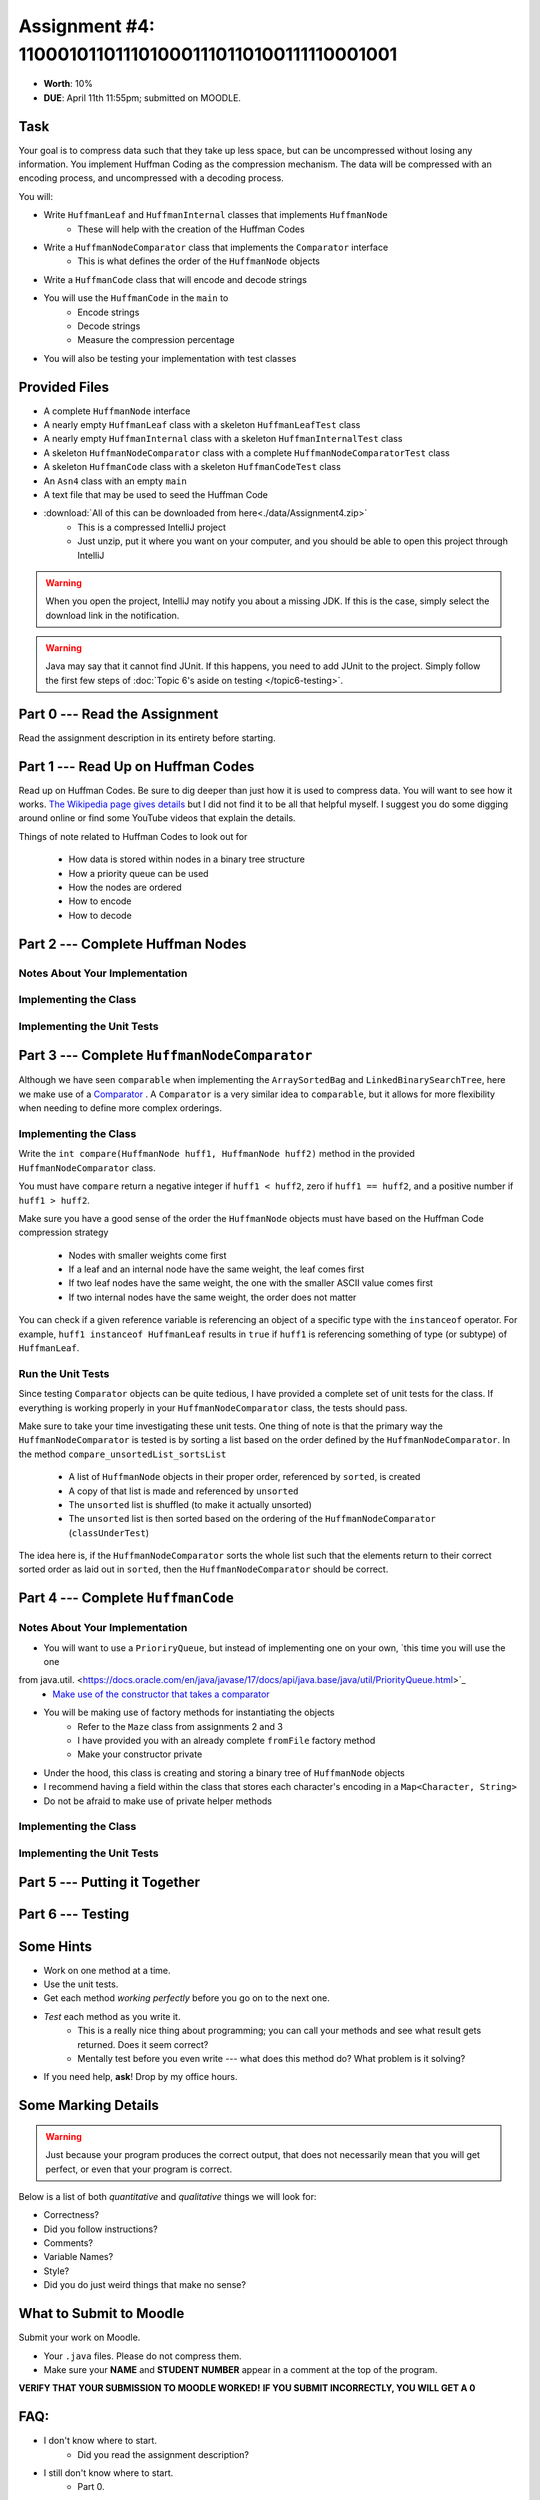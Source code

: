 *******************************************************
Assignment #4: 1100010110111010001110110100111110001001
*******************************************************

* **Worth**: 10%
* **DUE**: April 11th 11:55pm; submitted on MOODLE.


Task
====

Your goal is to compress data such that they take up less space, but can be uncompressed without losing any information.
You implement Huffman Coding as the compression mechanism. The data will be compressed with an encoding process, and
uncompressed with a decoding process.

You will:

* Write ``HuffmanLeaf`` and ``HuffmanInternal`` classes that implements ``HuffmanNode``
    * These will help with the creation of the Huffman Codes
* Write a ``HuffmanNodeComparator`` class that implements the ``Comparator`` interface
    * This is what defines the order of the ``HuffmanNode`` objects
* Write a ``HuffmanCode`` class that will encode and decode strings
* You will use the ``HuffmanCode`` in the ``main`` to
    * Encode strings
    * Decode strings
    * Measure the compression percentage
* You will also be testing your implementation with test classes


Provided Files
==============

* A complete ``HuffmanNode`` interface
* A nearly empty ``HuffmanLeaf`` class with a skeleton ``HuffmanLeafTest`` class
* A nearly empty ``HuffmanInternal`` class with a skeleton ``HuffmanInternalTest`` class
* A skeleton ``HuffmanNodeComparator`` class with a complete ``HuffmanNodeComparatorTest`` class
* A skeleton ``HuffmanCode`` class with a skeleton ``HuffmanCodeTest`` class
* An ``Asn4`` class with an empty ``main``
* A text file that may be used to seed the Huffman Code


* :download:`All of this can be downloaded from here<./data/Assignment4.zip>`
    * This is a compressed IntelliJ project
    * Just unzip, put it where you want on your computer, and you should be able to open this project through IntelliJ

.. warning::

    When you open the project, IntelliJ may notify you about a missing JDK. If this is the case, simply select the
    download link in the notification.

.. warning::

    Java may say that it cannot find JUnit. If this happens, you need to add JUnit to the project. Simply follow the
    first few steps of :doc:`Topic 6's aside on testing </topic6-testing>`.


Part 0 --- Read the Assignment
==============================

Read the assignment description in its entirety before starting.


Part 1 --- Read Up on Huffman Codes
===================================

Read up on Huffman Codes. Be sure to dig deeper than just how it is used to compress data. You will want to see how it
works. `The Wikipedia page gives details <https://en.wikipedia.org/wiki/Huffman_coding>`_ but I did not find it to be
all that helpful myself. I suggest you do some digging around online or find some YouTube videos that
explain the details.

Things of note related to Huffman Codes to look out for

    * How data is stored within nodes in a binary tree structure
    * How a priority queue can be used
    * How the nodes are ordered
    * How to encode
    * How to decode


Part 2 --- Complete Huffman Nodes
=================================


Notes About Your Implementation
-------------------------------


Implementing the Class
----------------------


Implementing the Unit Tests
---------------------------


Part 3 --- Complete ``HuffmanNodeComparator``
=============================================

Although we have seen ``comparable`` when implementing the ``ArraySortedBag`` and ``LinkedBinarySearchTree``, here we
make use of a `Comparator <https://docs.oracle.com/en/java/javase/17/docs/api/java.base/java/lang/Comparable.html>`_ .
A ``Comparator`` is a very similar idea to ``comparable``, but it allows for more flexibility when needing to define
more complex orderings.


Implementing the Class
----------------------

Write the ``int compare(HuffmanNode huff1, HuffmanNode huff2)`` method in the provided ``HuffmanNodeComparator`` class.

You must have ``compare`` return a negative integer if ``huff1 < huff2``, zero if ``huff1 == huff2``, and a positive
number if ``huff1 > huff2``.

Make sure you have a good sense of the order the ``HuffmanNode`` objects must have based on the Huffman Code compression
strategy

    * Nodes with smaller weights come first
    * If a leaf and an internal node have the same weight, the leaf comes first
    * If two leaf nodes have the same weight, the one with the smaller ASCII value comes first
    * If two internal nodes have the same weight, the order does not matter

You can check if a given reference variable is referencing an object of a specific type with the
``instanceof`` operator. For example, ``huff1 instanceof HuffmanLeaf`` results in ``true`` if ``huff1`` is referencing
something of type (or subtype) of ``HuffmanLeaf``.


Run the Unit Tests
------------------

Since testing ``Comparator`` objects can be quite tedious, I have provided a complete set of unit tests for the class.
If everything is working properly in your ``HuffmanNodeComparator`` class, the tests should pass.

Make sure to take your time investigating these unit tests. One thing of note is that the primary way the
``HuffmanNodeComparator`` is tested is by sorting a list based on the order defined by the ``HuffmanNodeComparator``. In
the method ``compare_unsortedList_sortsList``

    * A list of ``HuffmanNode`` objects in their proper order, referenced by ``sorted``, is created
    * A copy of that list is made and referenced by ``unsorted``
    * The ``unsorted`` list is shuffled (to make it actually unsorted)
    * The ``unsorted`` list is then sorted based on the ordering of the ``HuffmanNodeComparator`` (``classUnderTest``)

The idea here is, if the ``HuffmanNodeComparator`` sorts the whole list such that the elements return to their correct
sorted order as laid out in ``sorted``, then the ``HuffmanNodeComparator`` should be correct.


Part 4 --- Complete ``HuffmanCode``
===================================


Notes About Your Implementation
-------------------------------

* You will want to use a ``PrioriryQueue``, but instead of implementing one on your own, `this time you will use the one
from java.util. <https://docs.oracle.com/en/java/javase/17/docs/api/java.base/java/util/PriorityQueue.html>`_
    * `Make use of the constructor that takes a comparator <https://docs.oracle.com/en/java/javase/17/docs/api/java.base/java/util/PriorityQueue.html#%3Cinit%3E(java.util.Comparator)>`_

* You will be making use of factory methods for instantiating the objects
    * Refer to the ``Maze`` class from assignments 2 and 3
    * I have provided you with an already complete ``fromFile`` factory method
    * Make your constructor private

* Under the hood, this class is creating and storing a binary tree of ``HuffmanNode`` objects
* I recommend having a field within the class that stores each character's encoding in a ``Map<Character, String>``
* Do not be afraid to make use of private helper methods


Implementing the Class
----------------------


Implementing the Unit Tests
---------------------------


Part 5 --- Putting it Together
==============================


Part 6 --- Testing
==================


Some Hints
==========

* Work on one method at a time.
* Use the unit tests.
* Get each method *working perfectly* before you go on to the next one.
* *Test* each method as you write it.
    * This is a really nice thing about programming; you can call your methods and see what result gets returned. Does it seem correct?
    * Mentally test before you even write --- what does this method do? What problem is it solving?
* If you need help, **ask**! Drop by my office hours.


Some Marking Details
====================

.. warning::
    Just because your program produces the correct output, that does not necessarily mean that you will get perfect, or
    even that your program is correct.

Below is a list of both *quantitative* and *qualitative* things we will look for:

* Correctness?
* Did you follow instructions?
* Comments?
* Variable Names?
* Style?
* Did you do just weird things that make no sense?


What to Submit to Moodle
========================

Submit your work on Moodle.

* Your ``.java`` files. Please do not compress them.

* Make sure your **NAME** and **STUDENT NUMBER** appear in a comment at the top of the program.

**VERIFY THAT YOUR SUBMISSION TO MOODLE WORKED!**
**IF YOU SUBMIT INCORRECTLY, YOU WILL GET A 0**


FAQ:
====

* I don't know where to start.
    * Did you read the assignment description?

* I still don't know where to start.
    * Part 0.

* Should I be making any significant changes to the provided code/files?
    * Unless it's an empty class you are to complete, no.

* I know you told me to do it this way, but I did it another way, and I think my way is better.
    * Your way may be better, but do it the way I told you.

* I don't know how to do *X*.
    * OK, go to `google.ca <https://www.google.ca>`_ and type in *X*.

* You have asked us to do something you never taught us.
    * Good thing google exists and you're capable of learning on your own.
    * Jokes aside, reading docs and figuring out how to do stuff is a huge part of your job.

* Can I email you or the TA for help?
    * Absolutely, *buuuuut*
    * Tell me all the things you have tried before emailing. If it's a short list, I may ignore you.
    * Do not send me code, do not send me screenshots of code, do not try to describe chunks of code in english, etc.
    * Email is appropriate for quick clarification questions.
    * Anything beyond that should be addressed at office hours.
    * Please do not just send the email anyways to fish and see if I will answer --- I won't, and I'll be annoyed.

* I swear I did everything right, but my files are not opening.
    * This one isn't uncommon.
    * Your files may be in the wrong location on your computer.
    * I provided you with a constant for the relative path to the files, so that should work.

* It's not working, therefore Java is broken!
    * Probably not; you're likely doing something wrong.

* There is a bug in my code and it's not working
    * Welcome to writing code.
    * Keep at it, you'll get there.

* There is a bug in my code and it's not working after hours of debugging
    * This is normal.
    * Keep at it, you'll get there.
    * I believe in you.
    * You are a capable human being.

* Do I have enough comments?
    * I don't know, maybe?
    * If you're looking at code and have to ask if you should comment it... just comment it.
    * That said, don't write me a book.

* I know I cheated, I know I know I was cheating, but I'm reeeeaaaaaaaaallllllly sorry [that I got caught]. Can we just ignore it this time?
    * No.
    * Catching cheaters is one of my only joys in life.

* What's this whole *due date* and *cutoff date* business?
    * The due date is the due date, so hand things in before the due date, otherwise it is considered late.
    * But you may submit your late assignment with no penalty up to the cutoff date.
    * There are no extensions beyond the cutoff date.

* Can I have an extension?
    * You can have the 7 days before the cutoff period.
    * After the cutoff date though, no --- no extension.

* If I submit it at 11:56pm, you'll still mark it, right? I mean, commmmon!
    * No.
    * 11:55pm and earlier is on time.
    * Anything after 11:55pm is late.
    * Anything late is not marked.
    * It's rather simple really.

* Moodle was totally broken, it's not my fault it's late.
    * Nice try.
    * But to hedge, don't try to submit it at the last minute.

* I accidentally submitted the wrong code. Here is the right code, but it's late. But you can see that I submitted the wrong code on time! You'll still accept it, right?
    * Do you think I was born yesterday?
    * No.

* Will I really get 0 if I do the submission wrong? Like, what if I submit the .class instead of the .java?
    * Yes, you'll really get a **ZERO**.
    * Just double check to make sure your submission is correct.
